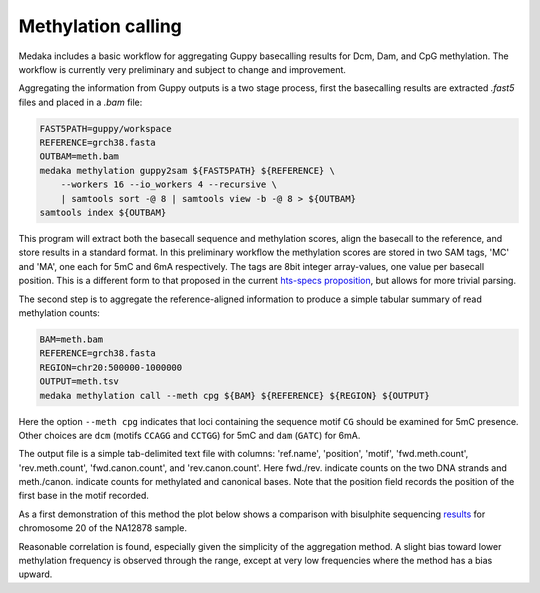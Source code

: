 Methylation calling
===================

Medaka includes a basic workflow for aggregating Guppy basecalling results
for Dcm, Dam, and CpG methylation. The workflow is currently very preliminary
and subject to change and improvement.

Aggregating the information from Guppy outputs is a two stage process, first
the basecalling results are extracted `.fast5` files and placed in a `.bam`
file:

.. code-block:: bash

    FAST5PATH=guppy/workspace
    REFERENCE=grch38.fasta
    OUTBAM=meth.bam
    medaka methylation guppy2sam ${FAST5PATH} ${REFERENCE} \
        --workers 16 --io_workers 4 --recursive \
        | samtools sort -@ 8 | samtools view -b -@ 8 > ${OUTBAM}
    samtools index ${OUTBAM}

This program will extract both the basecall sequence and methylation scores,
align the basecall to the reference, and store results in a standard format.
In this preliminary workflow the methylation scores are stored in two SAM
tags, 'MC' and 'MA', one each for 5mC and 6mA respectively. The tags are
8bit integer array-values, one value per basecall position. This is a
different form to that proposed in the current
`hts-specs proposition <https://github.com/samtools/hts-specs/pull/418/files>`_,
but allows for more trivial parsing.

The second step is to aggregate the reference-aligned information to produce
a simple tabular summary of read methylation counts:

.. code-block:: bash

    BAM=meth.bam
    REFERENCE=grch38.fasta
    REGION=chr20:500000-1000000
    OUTPUT=meth.tsv
    medaka methylation call --meth cpg ${BAM} ${REFERENCE} ${REGION} ${OUTPUT}

Here the option ``--meth cpg`` indicates that loci containing the sequence
motif ``CG`` should be examined for 5mC presence. Other choices are
``dcm`` (motifs ``CCAGG`` and ``CCTGG``) for 5mC and ``dam`` (``GATC``) for 6mA.

The output file is a simple tab-delimited text file with columns:
'ref.name', 'position', 'motif', 'fwd.meth.count', 'rev.meth.count',
'fwd.canon.count', and 'rev.canon.count'. Here fwd./rev. indicate counts on the
two DNA strands and meth./canon. indicate counts for methylated and
canonical bases. Note that the position field records the position of the
first base in the motif recorded.

As a first demonstration of this method the plot below shows a comparison with
bisulphite sequencing `results <https://www.encodeproject.org/files/ENCFF835NTC/>`_
for chromosome 20 of the NA12878 sample.

.. image:: images/methcalls.png
    :align: center

Reasonable correlation is found, especially given the simplicity of the aggregation
method. A slight bias toward lower methylation frequency is observed through the range,
except at very low frequencies where the method has a bias upward.
